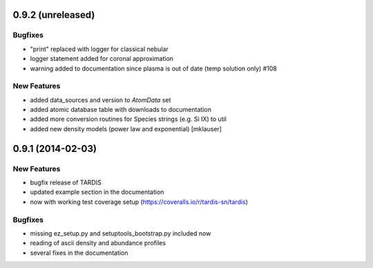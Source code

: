 0.9.2 (unreleased)
------------------

Bugfixes
^^^^^^^^

- "print" replaced with logger for classical nebular
- logger statement added for coronal approximation
- warning added to documentation since plasma is out of date (temp
  solution only) #108

New Features
^^^^^^^^^^^^
- added data_sources and version to `AtomData` set
- added atomic database table with downloads to documentation
- added more conversion routines for Species strings (e.g. Si IX) to util
- added new density models (power law and exponential) [mklauser]


0.9.1 (2014-02-03)
------------------

New Features
^^^^^^^^^^^^

- bugfix release of TARDIS
- updated example section in the documentation
- now with working test coverage setup (https://coveralls.io/r/tardis-sn/tardis)


Bugfixes
^^^^^^^^

- missing ez_setup.py and setuptools_bootstrap.py included now
- reading of ascii density and abundance profiles
- several fixes in the documentation


